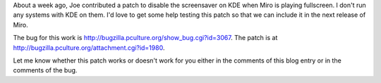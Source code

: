 .. title: Need help testing KDE screensaver patch
.. slug: testing_kde_patch
.. date: 2009-11-05 10:21:39
.. tags: miro, work, dev, needhelp

About a week ago, Joe contributed a patch to disable the screensaver on
KDE when Miro is playing fullscreen. I don't run any systems with KDE on
them. I'd love to get some help testing this patch so that we can
include it in the next release of Miro.

The bug for this work is
`<http://bugzilla.pculture.org/show_bug.cgi?id=3067>`__. The patch is at
`<http://bugzilla.pculture.org/attachment.cgi?id=1980>`__.

Let me know whether this patch works or doesn't work for you either in
the comments of this blog entry or in the comments of the bug.
